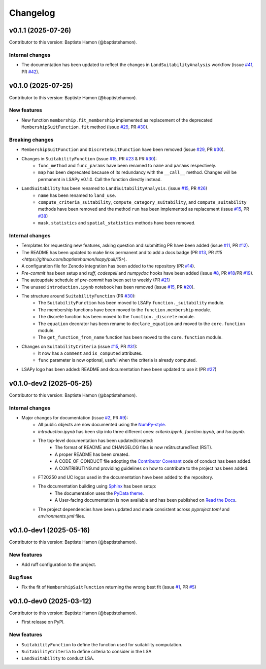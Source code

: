 =========
Changelog
=========

v0.1.1 (2025-07-26)
-------------------
Contributor to this version: Baptiste Hamon (@baptistehamon).

Internal changes
^^^^^^^^^^^^^^^^
* The documentation has been updated to reflect the changes in ``LandSuitabilityAnalysis`` workflow (issue `#41 <https://github.com/baptistehamon/lsapy/issues/41>`_, PR `#42 <https://github.com/baptistehamon/lsapy/pull/42>`_).

v0.1.0 (2025-07-25)
-------------------
Contributor to this version: Baptiste Hamon (@baptistehamon).

New features
^^^^^^^^^^^^
* New function ``membership.fit_membership`` implemented as replacement of the deprecated ``MembershipSuitFunction.fit`` method (issue `#29 <https://github.com/baptistehamon/lsapy/issues/29>`_, PR `#30 <https://github.com/baptistehamon/lsapy/pull/30>`_).

Breaking changes
^^^^^^^^^^^^^^^^
* ``MembershipSuitFunction`` and ``DiscreteSuitFunction`` have been removed (issue `#29 <https://github.com/baptistehamon/lsapy/issues/29>`_, PR `#30 <https://github.com/baptistehamon/lsapy/pull/30>`_).
* Changes in ``SuitabilityFunction`` (issue `#15 <https://github.com/baptistehamon/lsapy/issues/15>`_, PR `#23 <https://github.com/baptistehamon/lsapy/pull/23>`_ & PR `#30 <https://github.com/baptistehamon/lsapy/pull/30>`_):
    * ``func_method`` and ``func_params`` have been renamed to ``name`` and ``params`` respectively.
    * ``map`` has been deprecated because of its redundancy with the ``__call__`` method. Changes will be permanent in LSAPy v0.1.0. Call the function directly instead.
* ``LandSuitability`` has been renamed to ``LandSuitabilityAnalysis``. (issue `#15 <https://github.com/baptistehamon/lsapy/issues/15>`_, PR `#26 <https://github.com/baptistehamon/lsapy/pull/26>`_)
    * ``name`` has been renamed to ``land_use``.
    * ``compute_criteria_suitability``, ``compute_category_suitability``, and ``compute_suitability`` methods have been removed and the method ``run`` has been implemented as replacement (issue `#15 <https://github.com/baptistehamon/lsapy/issues/15>`_, PR `#38 <https://github.com/baptistehamon/lsapy/pull/38>`_)
    * ``mask``, ``statistics`` and ``spatial_statistics`` methods have been removed.

Internal changes
^^^^^^^^^^^^^^^^
* Templates for requesting new features, asking question and submitting PR have been added (issue `#11 <https://github.com/baptistehamon/lsapy/issues/11>`_, PR `#12 <https://github.com/baptistehamon/lsapy/pull/12>`_).
* The README has been updated to make links permanent and to add a docs badge (PR `#13 <https://github.com/baptistehamon/lsapy/pull/13>`_, PR `#15 <https://github.com/baptistehamon/lsapy/pull/15>`).
* A configuration file for Zenodo integration has been added to the repository (PR `#14 <https://github.com/baptistehamon/lsapy/pull/14>`_).
* `Pre-commit` has been setup and `ruff`, `codespell` and `numpydoc` hooks have been added (issue `#8 <https://github.com/baptistehamon/lsapy/issues/8>`_, PR `#18 <https://github.com/baptistehamon/lsapy/pull/18>`_/PR `#19 <https://github.com/baptistehamon/lsapy/pull/19>`_).
* The autoupdate schedule of `pre-commit` has been set to weekly (PR `#21 <https://github.com/baptistehamon/lsapy/pull/21>`_)
* The unused ``introduction.ipynb`` notebook has been removed (issue `#15 <https://github.com/baptistehamon/lsapy/issues/15>`_, PR `#20 <https://github.com/baptistehamon/lsapy/pull/20>`_).
* The structure around ``SuitabilityFunction`` (PR `#30 <https://github.com/baptistehamon/lsapy/pull/30>`_):
    * The ``SuitabilityFunction`` has been moved to LSAPy ``function._suitability`` module.
    * The membership functions have been moved to the ``function.membership`` module.
    * The discrete function has been moved to the ``function._discrete`` module.
    * The ``equation`` decorator has been rename to ``declare_equation`` and moved to the ``core.function`` module.
    * The ``get_function_from_name`` function has been moved to the ``core.function`` module.
* Changes on ``SuitabilityCriteria`` (issue `#15 <https://github.com/baptistehamon/lsapy/issues/15>`_, PR `#31 <https://github.com/baptistehamon/lsapy/pull/31>`_):
    * It now has a ``comment`` and ``is_computed`` attributes.
    * ``func`` parameter is now optional, useful when the criteria is already computed.
* LSAPy logo has been added: README and documentation have been updated to use it (PR `#27 <https://github.com/baptistehamon/lsapy/pull/27>`_)

v0.1.0-dev2 (2025-05-25)
------------------------
Contributor to this version: Baptiste Hamon (@baptistehamon).

Internal changes
^^^^^^^^^^^^^^^^
* Major changes for documentation (issue `#2 <https://github.com/baptistehamon/lsapy/issues/2>`_, PR `#9 <https://github.com/baptistehamon/lsapy/pull/9>`_):
    * All public objects are now documented using the `NumPy-style <https://numpydoc.readthedocs.io/en/latest/format.html>`_.
    * *introduction.ipynb* has been slip into three different ones: *criteria.ipynb*, *function.ipynb*, and *lsa.ipynb*.
    * The top-level documentation has been updated/created:
        * The format of README and CHANGELOG files is now reStructuredText (RST).
        * A proper README has been created.
        * A CODE_OF_CONDUCT file adopting the `Contributor Covenant <https://www.contributor-covenant.org/>`_ code of conduct has been added.
        * A CONTRIBUTING.md providing guidelines on how to contribute to the project has been added.
    * FT20250 and UC logos used in the documentation have been added to the repository.
    * The documentation building using `Sphinx <https://www.sphinx-doc.org/en/master/>`_ has been setup:
        * The documentation uses the `PyData theme <https://pydata-sphinx-theme.readthedocs.io/en/stable/>`_.
        * A User-facing documentation is now available and has been published on `Read the Docs <https://readthedocs.org/>`_.
    * The project dependencies have been updated and made consistent across *pyproject.toml* and *environments.yml* files.

v0.1.0-dev1 (2025-05-16)
------------------------
Contributor to this version: Baptiste Hamon (@baptistehamon).

New features
^^^^^^^^^^^^
* Add ruff configuration to the project.

Bug fixes
^^^^^^^^^
* Fix the fit of ``MembershipSuitFunction`` returning the wrong best fit (issue `#1 <https://github.com/baptistehamon/lsapy/issues/1>`_, PR `#5 <https://github.com/baptistehamon/lsapy/pull/5>`_)

v0.1.0-dev0 (2025-03-12)
------------------------
Contributor to this version: Baptiste Hamon (@baptistehamon).

* First release on PyPI.

New features
^^^^^^^^^^^^
* ``SuitabilityFunction`` to define the function used for suitability computation.
* ``SuitabilityCriteria`` to define criteria to consider in the LSA
* ``LandSuitability`` to conduct LSA.
